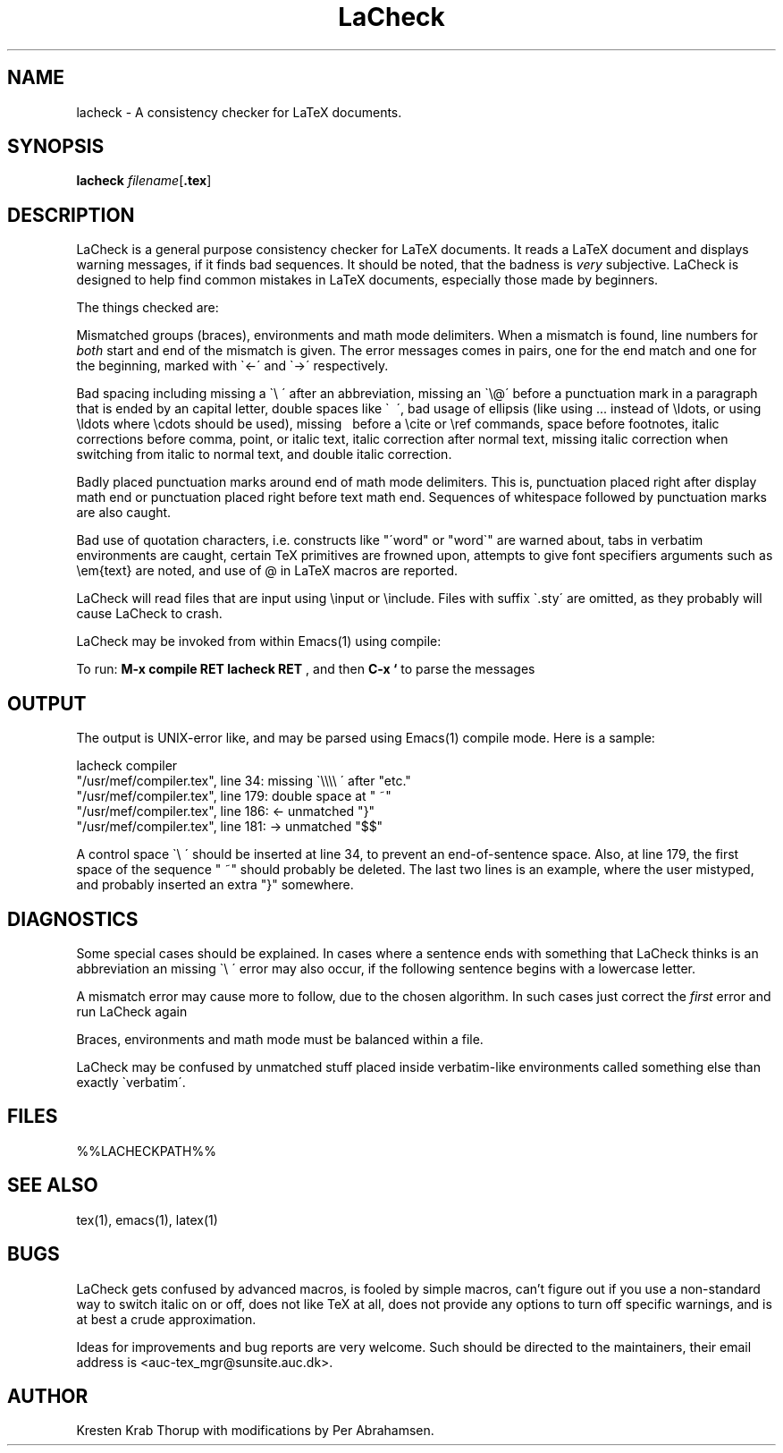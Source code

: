 .TH "LaCheck" "1" "2010-12-10" "%%LACHECKREV%%"
.SH NAME
lacheck - A consistency checker for LaTeX documents.
.SH SYNOPSIS
.B lacheck 
.IR filename [ \fB.tex\fP ]
.SH DESCRIPTION
LaCheck is a general purpose consistency checker for LaTeX documents.
It reads a LaTeX document and displays warning messages, if it finds
bad sequences. It should be noted, that the badness is 
.I very
subjective.  LaCheck is designed to help find common mistakes in LaTeX
documents, especially those made by beginners.
.LP
The things checked are:
.LP
Mismatched groups (braces), environments and math mode
delimiters.  When a mismatch is found, line numbers for
.I "both" 
start and end of the mismatch is given. The error messages comes in
pairs, one for the end match and one for the beginning, marked with
\`<-\' and \`->\' respectively.
.LP
Bad spacing including missing a \`\\ \' after an abbreviation, missing
an \`\\@\' before a punctuation mark in a paragraph that is ended by
an capital letter, double spaces like \` \~\', bad usage of ellipsis
(like using ... instead of \\ldots, or using \\ldots where \\cdots
should be used), missing \~ before a \\cite or \\ref commands, space
before footnotes, italic corrections before comma, point, or italic
text, italic correction after normal text, missing italic correction
when switching from italic to normal text, and double italic
correction.
.LP
Badly placed punctuation marks around end of math mode
delimiters. This is, punctuation placed right after display math end
or punctuation placed right before text math end.  Sequences of
whitespace followed by punctuation marks are also caught.
.LP 
Bad use of quotation characters, i.e. constructs like "\'word" or
"word\`" are warned about, tabs in verbatim environments are caught,
certain TeX primitives are frowned upon, attempts to give font
specifiers arguments such as \\em{text} are noted, and use of @ in
LaTeX macros are reported.
.LP
LaCheck will read files that are input using \\input or \\include.
Files with suffix \`.sty\' are omitted, as they probably will cause
LaCheck to crash.
.LP 
LaCheck may be invoked from within Emacs(1) using compile:

To run:  
.B "M-x compile RET lacheck RET"
, and then 
.B "C-x `"
to parse the messages

.SH OUTPUT
The output is UNIX-error like, and may be parsed using Emacs(1)
compile mode. Here is a sample:

.PD 0
lacheck compiler
.TP
"/usr/mef/compiler.tex", line 34: missing \`\\\\\\\\ \' after "etc."
.TP
"/usr/mef/compiler.tex", line 179: double space at " ~"
.TP
"/usr/mef/compiler.tex", line 186: <- unmatched "}"
.TP
"/usr/mef/compiler.tex", line 181: -> unmatched "$$"
.PD 1
.LP
A control space \`\\ \' should be inserted at line 34, to prevent an
end-of-sentence space. 
Also, at line 179, the first space of the sequence " ~" should
probably be deleted.
The last two lines is an example, where the user mistyped, and
probably inserted an extra "}" somewhere.

.SH DIAGNOSTICS
Some special cases should be explained. In cases where a sentence ends
with something that LaCheck thinks is an abbreviation an missing \`\\
\' error may also occur, if the following sentence begins with a
lowercase letter.
.LP
A mismatch error may cause more to follow, due to the chosen
algorithm. In such cases just correct the
.I "first"
error and run LaCheck again
.LP
Braces, environments and math mode must be balanced within a file.
.LP
LaCheck may be confused by unmatched stuff placed inside verbatim-like
environments called something else than exactly \`verbatim\'.
.SH FILES
%%LACHECKPATH%%
.SH SEE ALSO
tex(1), emacs(1), latex(1)
.SH BUGS
LaCheck gets confused by advanced macros, is fooled by simple macros,
can't figure out if you use a non-standard way to switch italic on or
off, does not like TeX at all, does not provide any options to turn
off specific warnings, and is at best a crude approximation.
.LP
Ideas for improvements and bug reports are very welcome.  Such
should be directed to the maintainers, their email address is
<auc-tex_mgr@sunsite.auc.dk>.
.SH AUTHOR
Kresten Krab Thorup with modifications by Per Abrahamsen.

